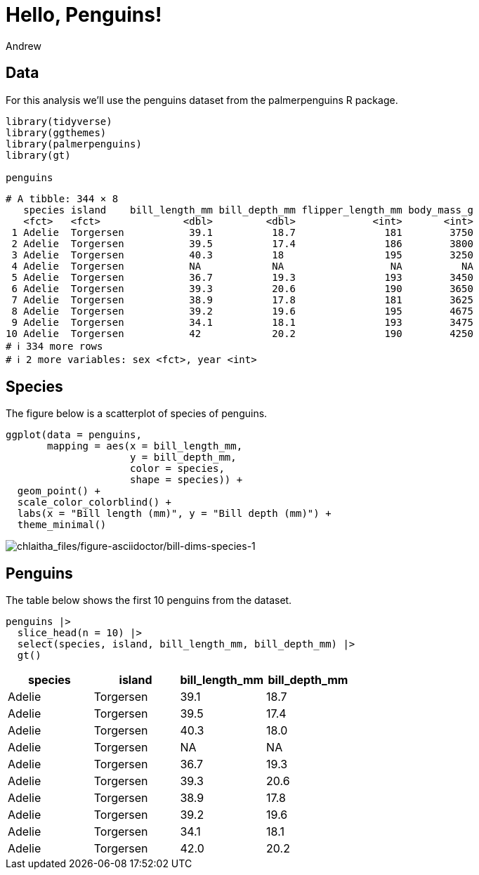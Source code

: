 = Hello, Penguins!
Andrew

== Data

For this analysis we’ll use the penguins dataset from the palmerpenguins R package.

[source,r,cell-code]
----
library(tidyverse)
library(ggthemes)
library(palmerpenguins)
library(gt)

penguins
----

....
# A tibble: 344 × 8
   species island    bill_length_mm bill_depth_mm flipper_length_mm body_mass_g
   <fct>   <fct>              <dbl>         <dbl>             <int>       <int>
 1 Adelie  Torgersen           39.1          18.7               181        3750
 2 Adelie  Torgersen           39.5          17.4               186        3800
 3 Adelie  Torgersen           40.3          18                 195        3250
 4 Adelie  Torgersen           NA            NA                  NA          NA
 5 Adelie  Torgersen           36.7          19.3               193        3450
 6 Adelie  Torgersen           39.3          20.6               190        3650
 7 Adelie  Torgersen           38.9          17.8               181        3625
 8 Adelie  Torgersen           39.2          19.6               195        4675
 9 Adelie  Torgersen           34.1          18.1               193        3475
10 Adelie  Torgersen           42            20.2               190        4250
# ℹ 334 more rows
# ℹ 2 more variables: sex <fct>, year <int>
....

== Species

The figure below is a scatterplot of species of penguins.

[source,r,cell-code]
----
ggplot(data = penguins,
       mapping = aes(x = bill_length_mm, 
                     y = bill_depth_mm,
                     color = species,
                     shape = species)) +
  geom_point() +
  scale_color_colorblind() +
  labs(x = "Bill length (mm)", y = "Bill depth (mm)") +
  theme_minimal()
----

image:chlaitha_files/figure-asciidoctor/bill-dims-species-1.png[chlaitha_files/figure-asciidoctor/bill-dims-species-1]

== Penguins

The table below shows the first 10 penguins from the dataset.

[source,r,cell-code]
----
penguins |>
  slice_head(n = 10) |>
  select(species, island, bill_length_mm, bill_depth_mm) |>
  gt()
----

[cols=",,,",options="header",]
|===
|species |island |bill_length_mm |bill_depth_mm
|Adelie |Torgersen |39.1 |18.7
|Adelie |Torgersen |39.5 |17.4
|Adelie |Torgersen |40.3 |18.0
|Adelie |Torgersen |NA |NA
|Adelie |Torgersen |36.7 |19.3
|Adelie |Torgersen |39.3 |20.6
|Adelie |Torgersen |38.9 |17.8
|Adelie |Torgersen |39.2 |19.6
|Adelie |Torgersen |34.1 |18.1
|Adelie |Torgersen |42.0 |20.2
|===
